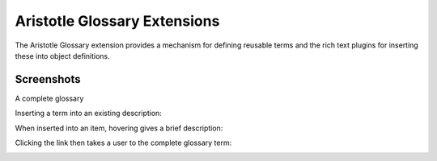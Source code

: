 Aristotle Glossary Extensions
=============================

.. image:: https://travis-ci.org/aristotle-mdr/aristotle-glossary.svg?branch=master
    :target: https://travis-ci.org/aristotle-mdr/aristotle-glossary
    
.. image:: https://coveralls.io/repos/aristotle-mdr/aristotle-glossary/badge.svg
    :target: https://coveralls.io/r/aristotle-mdr/aristotle-glossary

The Aristotle Glossary extension provides a mechanism for defining reusable terms and the rich text plugins for inserting these into object definitions.


Screenshots
-----------
A complete glossary

.. image:: https://cloud.githubusercontent.com/assets/2173174/7443527/8b439c18-f195-11e4-8a97-9286a15983b5.png

Inserting a term into an existing description:

.. image:: https://cloud.githubusercontent.com/assets/2173174/7443530/b9d333f4-f195-11e4-8ed7-f8c52f0e958a.png

When inserted into an item, hovering gives a brief description:

.. image:: https://cloud.githubusercontent.com/assets/2173174/7443535/e67ae5c8-f195-11e4-8595-afd2833d901d.png

Clicking the link then takes a user to the complete glossary term:

.. image:: https://cloud.githubusercontent.com/assets/2173174/7443526/52f433c2-f195-11e4-8b31-7dca1f024d1c.png
